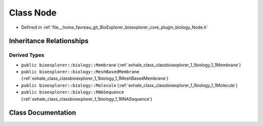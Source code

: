 .. _exhale_class_classbioexplorer_1_1biology_1_1Node:

Class Node
==========

- Defined in :ref:`file__home_favreau_git_BioExplorer_bioexplorer_core_plugin_biology_Node.h`


Inheritance Relationships
-------------------------

Derived Types
*************

- ``public bioexplorer::biology::Membrane`` (:ref:`exhale_class_classbioexplorer_1_1biology_1_1Membrane`)
- ``public bioexplorer::biology::MeshBasedMembrane`` (:ref:`exhale_class_classbioexplorer_1_1biology_1_1MeshBasedMembrane`)
- ``public bioexplorer::biology::Molecule`` (:ref:`exhale_class_classbioexplorer_1_1biology_1_1Molecule`)
- ``public bioexplorer::biology::RNASequence`` (:ref:`exhale_class_classbioexplorer_1_1biology_1_1RNASequence`)


Class Documentation
-------------------


.. doxygenclass:: bioexplorer::biology::Node
   :members:
   :protected-members:
   :undoc-members: